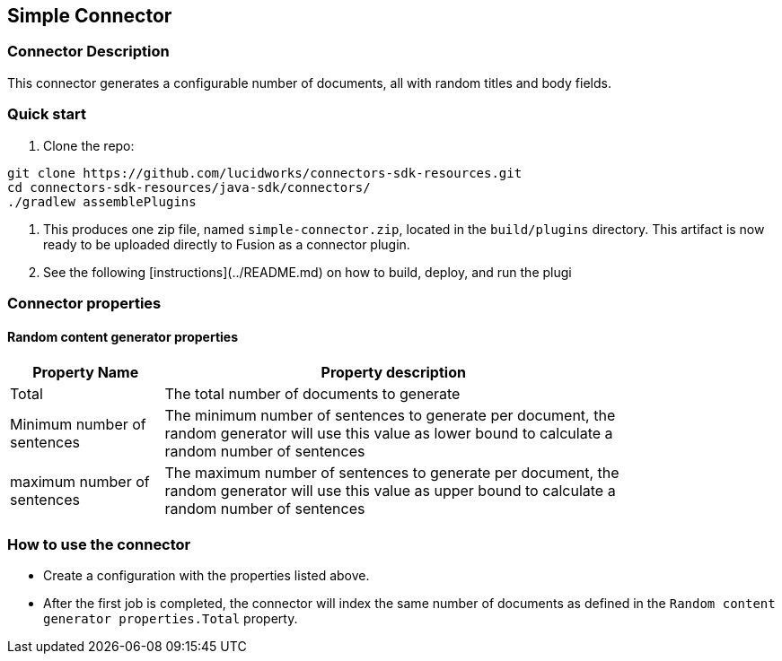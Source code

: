 == Simple Connector

=== Connector Description

This connector generates a configurable number of documents, all with random titles and body fields.

=== Quick start

1. Clone the repo:
```
git clone https://github.com/lucidworks/connectors-sdk-resources.git
cd connectors-sdk-resources/java-sdk/connectors/
./gradlew assemblePlugins
```

2. This produces one zip file, named `simple-connector.zip`, located in the `build/plugins` directory.
This artifact is now ready to be uploaded directly to Fusion as a connector plugin.

3. See the following [instructions](../README.md) on how to build, deploy, and run the plugi

=== Connector properties

==== Random content generator properties

[width="80%",cols="2, 6",options="header"]
|=========================================================
|Property Name |Property description
|Total |The total number of documents to generate
|Minimum number of sentences |The minimum number of sentences to generate per document, the random generator will use this value as lower bound to calculate a random number of sentences
| maximum number of sentences | The maximum number of sentences to generate per document, the random generator will use this value as upper bound to calculate a random number of sentences
|=========================================================

=== How to use the connector

- Create a configuration with the properties listed above.
- After the first job is completed, the connector will index the same number of documents as defined in the `Random content generator properties.Total` property.